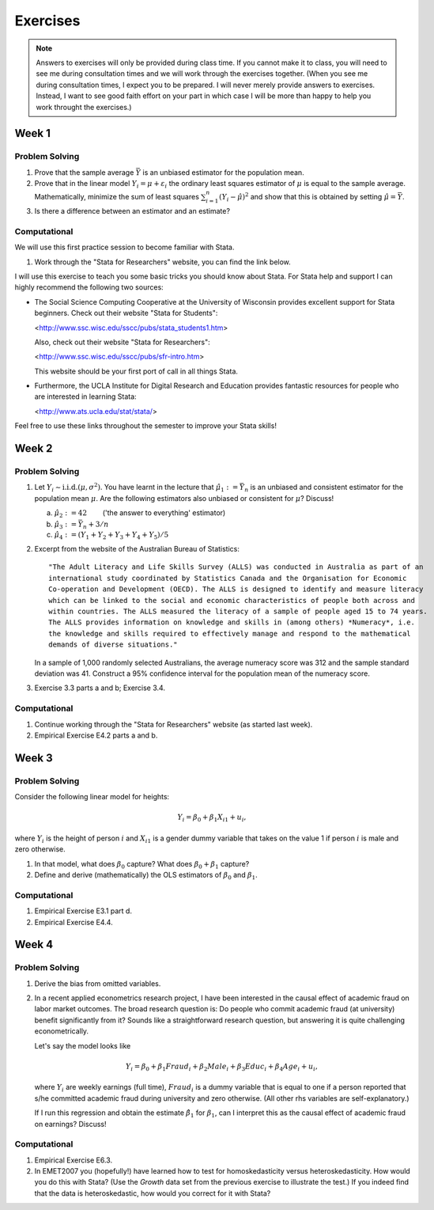 Exercises
***************

.. note:: 
   
    Answers to exercises will only be provided during class time. If you cannot make it to class,
    you will need to see me during consultation times and we will work through the exercises
    together. (When you see me during consultation times, I expect you to be prepared. I will never
    merely provide answers to exercises. Instead, I want to see good faith effort on your part in
    which case I will be more than happy to help you work throught the exercises.) 

Week 1
=======

Problem Solving
--------------------

#) Prove that the sample average :math:`\bar{Y}` is an unbiased estimator for the population mean.    

#) Prove that in the linear model :math:`Y_i = \mu + \varepsilon_i` the ordinary least squares
   estimator of :math:`\mu` is equal to the sample average. Mathematically, minimize the sum of
   least squares :math:`\sum_{i=1}^n (Y_i - \hat{\mu})^2` and show that this is obtained by setting
   :math:`\hat{\mu} = \bar{Y}`.

#) Is there a difference between an estimator and an estimate?


Computational
--------------------

We will use this first practice session to become familiar with Stata. 

#)  Work through the "Stata for Researchers" website, you can find the link below.

I will use this exercise to teach you some basic tricks you should know about Stata. For Stata help
and support I can highly recommend the following two sources:


*   The Social Science Computing Cooperative at the University of Wisconsin provides excellent
    support for Stata beginners. Check out their website "Stata for Students":
        
    <http://www.ssc.wisc.edu/sscc/pubs/stata_students1.htm>

    Also, check out their website "Stata for Researchers":
        
    <http://www.ssc.wisc.edu/sscc/pubs/sfr-intro.htm>

    This website should be your first port of call in all things Stata.

*   Furthermore, the UCLA Institute for Digital Research and Education provides fantastic resources
    for people who are interested in learning Stata:

    <http://www.ats.ucla.edu/stat/stata/>

Feel free to use these links throughout the semester to improve your Stata skills!


Week 2
=======

Problem Solving
--------------------

#) Let :math:`Y_i \sim \text{i.i.d.}(\mu, \sigma^2)`. You have learnt in the lecture that 
   :math:`\hat{\mu}_1 := \bar{Y}_n` is an unbiased and consistent estimator for the
   population mean :math:`\mu`. Are the following estimators also unbiased or consistent for
   :math:`\mu`? Discuss!

   a)   :math:`\hat{\mu}_2 := 42 \qquad`       ('the answer to everything' estimator) 

   b)   :math:`\hat{\mu}_3 := \bar{Y}_n + 3/n`   

   c)   :math:`\hat{\mu}_4 := (Y_1 + Y_2 + Y_3 + Y_4 + Y_5)/5`   

#) Excerpt from the website of the Australian Bureau of Statistics::

        "The Adult Literacy and Life Skills Survey (ALLS) was conducted in Australia as part of an
        international study coordinated by Statistics Canada and the Organisation for Economic
        Co-operation and Development (OECD). The ALLS is designed to identify and measure literacy
        which can be linked to the social and economic characteristics of people both across and
        within countries. The ALLS measured the literacy of a sample of people aged 15 to 74 years.
        The ALLS provides information on knowledge and skills in (among others) *Numeracy*, i.e.
        the knowledge and skills required to effectively manage and respond to the mathematical
        demands of diverse situations."

   In a sample of 1,000 randomly selected Australians, the average numeracy score was 312 and the
   sample standard deviation was 41. Construct a 95% confidence interval for the population mean of
   the numeracy score.

#) Exercise 3.3 parts a and b; Exercise 3.4.

Computational
--------------------

#)  Continue working through the "Stata for Researchers" website (as started last week).

#)  Empirical Exercise E4.2 parts a and b.





Week 3
=======

Problem Solving
--------------------

Consider the following linear model for heights:

.. math::
    Y_i = \beta_0 + \beta_1 X_{i1} + u_i,

where :math:`Y_i` is the height of person :math:`i` and :math:`X_{i1}` is a gender dummy variable
that takes on the value 1 if person :math:`i` is male and zero otherwise.

#) In that model, what does :math:`\beta_0` capture? What does
   :math:`\beta_0 + \beta_1` capture?  

#) Define and derive (mathematically) the OLS estimators of :math:`\beta_0` and :math:`\beta_1`.  





Computational
--------------------

#)  Empirical Exercise E3.1 part d.

#)  Empirical Exercise E4.4. 



Week 4
=======

Problem Solving
--------------------

#)  Derive the bias from omitted variables.

#)  In a recent applied econometrics research project, I have been interested in the causal effect of
    academic fraud on labor market outcomes. The broad research question is: Do people who commit
    academic fraud (at university) benefit significantly from it? Sounds like a straightforward
    research question, but answering it is quite challenging econometrically. 

    Let's say the model looks like
  
    .. math::
   
       Y_i = \beta_0 + \beta_1 Fraud_i + \beta_2 Male_i + \beta_3 Educ_i + \beta_4 Age_i + u_i,

    where :math:`Y_i` are weekly earnings (full time), :math:`Fraud_i` is a dummy variable that is
    equal to one if a person reported that s/he committed academic fraud during university and zero
    otherwise. (All other rhs variables are self-explanatory.)

    If I run this regression and obtain the estimate :math:`\hat{\beta}_1` for :math:`\beta_1`, can I
    interpret this as the causal effect of academic fraud on earnings? Discuss!


Computational
--------------------

#)  Empirical Exercise E6.3. 

#)  In EMET2007 you (hopefully!) have learned how to test for homoskedasticity versus
    heteroskedasticity. How would you do this with Stata? (Use the `Growth` data set from the
    previous exercise to illustrate the test.) If you indeed find that the data is heteroskedastic,
    how would you correct for it with Stata?


